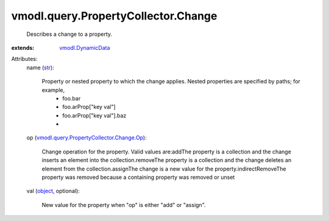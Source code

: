 .. _str: https://docs.python.org/2/library/stdtypes.html

.. _object: https://docs.python.org/2/library/stdtypes.html

.. _vmodl.DynamicData: ../../../vmodl/DynamicData.rst

.. _vmodl.query.PropertyCollector.Change.Op: ../../../vmodl/query/PropertyCollector/Change/Op.rst


vmodl.query.PropertyCollector.Change
====================================
  Describes a change to a property.
:extends: vmodl.DynamicData_

Attributes:
    name (`str`_):

       Property or nested property to which the change applies. Nested properties are specified by paths; for example,
        * foo.bar
        * foo.arProp["key val"]
        * foo.arProp["key val"].baz
        * 
    op (`vmodl.query.PropertyCollector.Change.Op`_):

       Change operation for the property. Valid values are:addThe property is a collection and the change inserts an element into the collection.removeThe property is a collection and the change deletes an element from the collection.assignThe change is a new value for the property.indirectRemoveThe property was removed because a containing property was removed or unset
    val (`object`_, optional):

       New value for the property when "op" is either "add" or "assign".
